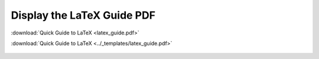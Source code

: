Display the LaTeX Guide PDF
===========================

.. raw:: html

    <a href="../_static/latex_guide.pdf">Quick Guide to LaTeX</a>



.. raw:: html

    <embed src="../_static/latex_guide.pdf" width="100%" height="1000px" />



:download:`Quick Guide to LaTeX <latex_guide.pdf>`


:download:`Quick Guide to LaTeX <../_templates/latex_guide.pdf>`


.. figure:: latex_guide.pdf


.. figure:: ../_templates/latex_guide.pdf

